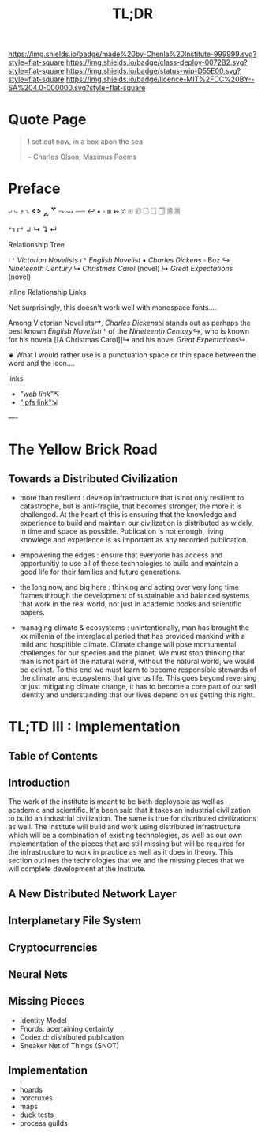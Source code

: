 #   -*- mode: org; fill-column: 60 -*-
#+TITLE: TL;DR
#+STARTUP: showall
#+TOC: headlines 4
#+PROPERTY: filename
  :PROPERTIES:
  :CUSTOM_ID: 
  :Name:      /home/deerpig/proj/chenla/deploy/deploy-tldr.org
  :Created:   2017-06-03T18:26@Prek Leap (11.642600N-104.919210W)
  :ID:        198d96e2-74f3-4c37-a3cd-c113f0c04a90
  :VER:       551633256.437809834
  :GEO:       48P-491193-1287029-15
  :BXID:      proj:DOI6-2280
  :Class:     deploy
  :Type:      work
  :Status:    wip 
  :Licence:   MIT/CC BY-SA 4.0
  :END:

[[https://img.shields.io/badge/made%20by-Chenla%20Institute-999999.svg?style=flat-square]] 
[[https://img.shields.io/badge/class-deploy-0072B2.svg?style=flat-square]]
[[https://img.shields.io/badge/status-wip-D55E00.svg?style=flat-square]]
[[https://img.shields.io/badge/licence-MIT%2FCC%20BY--SA%204.0-000000.svg?style=flat-square]]


* Quote Page

#+begin_quote
I set out now, in a box apon the sea

-- Charles Olson, Maximus Poems
#+end_quote

* Preface


⤶ ⤷ ⤴ ⤵ 
🢔 🢖 🢕 🢗 
⤳ ⇝ ⟿ ↩  
▪ ▫ ⧆
↭ 
🗈 🗉 🗊 🗋 🗌 🗍 🗎 🗏


↰ 
↱ 
↲ 
↳ 
↴ 
↵ 

Relationship Tree

↱ [[Victorian Novelists]]
↱ [[English Novelist]]
  ▪ [[Charles Dickens]] 
    ▫ Boz
  ↪ [[Nineteenth Century]]
  ↳ [[Christmas Carol]] (novel)
  ↳ [[Great Expectations]] (novel)

Inline Relationship Links

Not surprisingly, this doesn't work well with monospace
fonts....

   Among Victorian Novelists[[↱]], [[Charles Dickens]]⇲ stands out
   as perhaps the best known [[English Novelist]]↱ of the
   [[Nineteenth Century]]↪, who is known for his novela [[A
   Christmas Carol]]↳ and his novel [[Great Expectations]]↳.
 
                          ❦
What I would rather use is a punctuation space or thin
space between the word and the icon....



links  
  - [["web link"]]⇱
  - [[/ipls/blah.org]["ipfs link"]]⇲



----

* The Yellow Brick Road

** Towards a Distributed Civilization

 - more than resilient : develop infrastructure that is not
   only resilient to catastrophe, but is anti-fragile, that
   becomes stronger, the more it is challenged.  At the
   heart of this is ensuring that the knowledge and
   experience to build and maintain our civilization is
   distributed as widely, in time and space as possible.
   Publication is not enough, living knowlege and experience
   is as important as any recorded publication.

 - empowering the edges : ensure that everyone has access
   and opportunitiy to use all of these technologies to
   build and maintain a good life for their families and
   future generations.

 - the long now, and big here : thinking and acting over
   very long time frames through the development of
   sustainable and balanced systems that work in the real
   world, not just in academic books and scientific papers.

 - managing climate & ecosystems : unintentionally, man has
   brought the xx millenia of the interglacial period that
   has provided mankind with a mild and hospitible climate.
   Climate change will pose momumental challenges for our
   species and the planet.  We must stop thinking that man
   is not part of the natural world, without the natural
   world, we would be extinct. To this end we must learn to
   become responsible stewards of the climate and ecosystems
   that give us life.  This goes beyond reversing or just
   mitigating climate change, it has to become a core part
   of our self identity and understanding that our lives
   depend on us getting this right.


* TL;TD III : Implementation

** Table of Contents
** Introduction

The work of the institute is meant to be both deployable as
well as academic and scientific.  It's been said that it
takes an industrial civilization to build an industrial
civilization.  The same is true for distributed
civilizations as well.  The Institute will build and work
using distributed infrastructure which will be a combination
of existing technologies, as well as our own implementation
of the pieces that are still missing but will be required
for the infrastructure to work in practice as well as it
does in theory.  This section outlines the technologies that
we and the missing pieces that we will complete development at
the Institute.

** A New Distributed Network Layer 

** Interplanetary File System

** Cryptocurrencies

** Neural Nets

** Missing Pieces

- Identity Model
- Fnords: acertaining certainty
- Codex.d: distributed publication
- Sneaker Net of Things (SNOT)

** Implementation
  
 - hoards
 - horcruxes
 - maps
 - duck tests
 - process guilds


